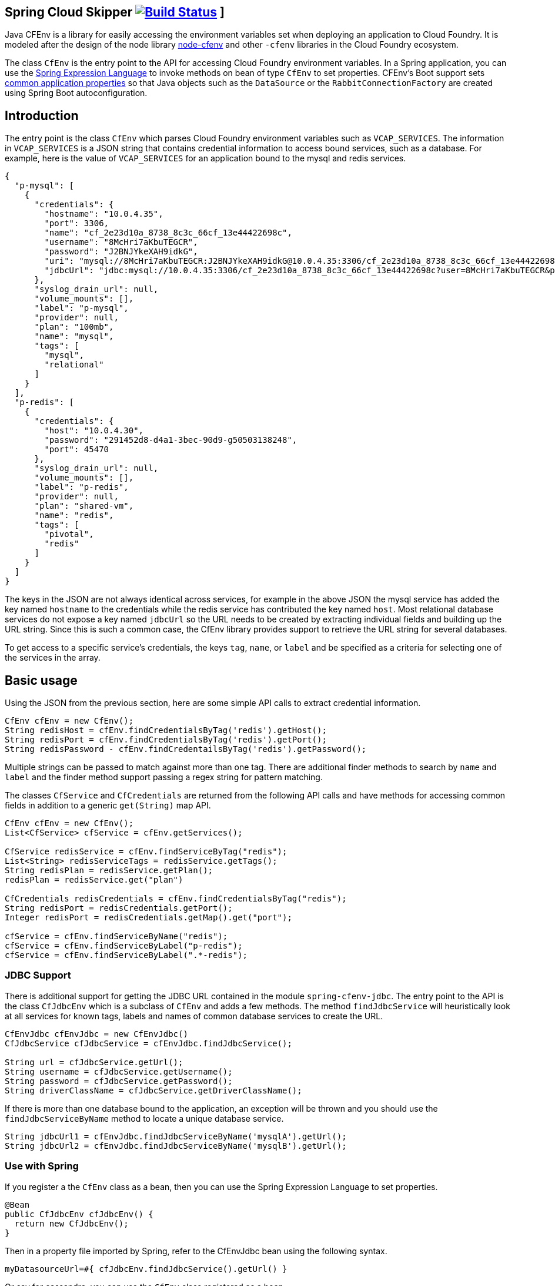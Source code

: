== Spring Cloud Skipper image:https://build.spring.io/plugins/servlet/wittified/build-status/CFENV-BMASTER[Build Status, link=https://build.spring.io/browse/CFENV-BMASTER] ]

Java CFEnv is a library for easily accessing the environment variables set when deploying an application to Cloud Foundry.
It is modeled after the design of the node library https://github.com/cloudfoundry-community/node-cfenv/[node-cfenv] and other `-cfenv` libraries in the Cloud Foundry ecosystem.

The class `CfEnv` is the entry point to the API for accessing Cloud Foundry environment variables.
In a Spring application, you can use the https://docs.spring.io/spring/docs/current/spring-framework-reference/core.html#expressions-bean-references[Spring Expression Language] to invoke methods on bean of type `CfEnv` to set properties.
CFEnv's Boot support sets https://docs.spring.io/spring-boot/docs/current/reference/html/common-application-properties.html[common application properties] so that Java objects such as the `DataSource` or the `RabbitConnectionFactory` are created using Spring Boot autoconfiguration.

== Introduction
The entry point is the class `CfEnv` which parses Cloud Foundry environment variables such as `VCAP_SERVICES`.
The information in `VCAP_SERVICES` is a JSON string that contains credential information to access bound services, such as a database.
For example, here is the value of `VCAP_SERVICES` for an application bound to the mysql and redis services.

[source,json]
----
{
  "p-mysql": [
    {
      "credentials": {
        "hostname": "10.0.4.35",
        "port": 3306,
        "name": "cf_2e23d10a_8738_8c3c_66cf_13e44422698c",
        "username": "8McHri7aKbuTEGCR",
        "password": "J2BNJYkeXAH9idkG",
        "uri": "mysql://8McHri7aKbuTEGCR:J2BNJYkeXAH9idkG@10.0.4.35:3306/cf_2e23d10a_8738_8c3c_66cf_13e44422698c?reconnect=true",
        "jdbcUrl": "jdbc:mysql://10.0.4.35:3306/cf_2e23d10a_8738_8c3c_66cf_13e44422698c?user=8McHri7aKbuTEGCR&password=J2BNJYkeXAH9idkG"
      },
      "syslog_drain_url": null,
      "volume_mounts": [],
      "label": "p-mysql",
      "provider": null,
      "plan": "100mb",
      "name": "mysql",
      "tags": [
        "mysql",
        "relational"
      ]
    }
  ],
  "p-redis": [
    {
      "credentials": {
        "host": "10.0.4.30",
        "password": "291452d8-d4a1-3bec-90d9-g50503138248",
        "port": 45470
      },
      "syslog_drain_url": null,
      "volume_mounts": [],
      "label": "p-redis",
      "provider": null,
      "plan": "shared-vm",
      "name": "redis",
      "tags": [
        "pivotal",
        "redis"
      ]
    }
  ]
}
----

The keys in the JSON are not always identical across services, for example in the above JSON the mysql service has added the key named `hostname` to the credentials while the redis service has contributed the key named `host`.
Most relational database services do not expose a key named `jdbcUrl` so the URL needs to be created by extracting individual fields and building up the URL string.  Since this is such a common case, the CfEnv library provides support to retrieve the URL string for several databases.

To get access to a specific service's credentials, the keys `tag`, `name`, or `label` and be specified as a criteria for selecting one of the services in the array.


== Basic usage
Using the JSON from the previous section, here are some simple API calls to extract credential information.

[source,java]
----
CfEnv cfEnv = new CfEnv();
String redisHost = cfEnv.findCredentialsByTag('redis').getHost();
String redisPort = cfEnv.findCredentialsByTag('redis').getPort();
String redisPassword - cfEnv.findCredentailsByTag('redis').getPassword();
----

Multiple strings can be passed to match against more than one tag.
There are additional finder methods to search by `name` and `label` and the finder method support passing a regex string for pattern matching.

The classes `CfService` and `CfCredentials` are returned from the following API calls and have methods for accessing common fields in addition to a generic `get(String)` map API.

[source,java]
----
CfEnv cfEnv = new CfEnv();
List<CfService> cfService = cfEnv.getServices();

CfService redisService = cfEnv.findServiceByTag("redis");
List<String> redisServiceTags = redisService.getTags();
String redisPlan = redisService.getPlan();
redisPlan = redisService.get("plan")

CfCredentials redisCredentials = cfEnv.findCredentialsByTag("redis");
String redisPort = redisCredentials.getPort();
Integer redisPort = redisCredentials.getMap().get("port");

cfService = cfEnv.findServiceByName("redis");
cfService = cfEnv.findServiceByLabel("p-redis");
cfService = cfEnv.findServiceByLabel(".*-redis");
----

=== JDBC Support

There is additional support for getting the JDBC URL contained in the module `spring-cfenv-jdbc`.
 The entry point to the API is the class `CfJdbcEnv` which is a subclass of `CfEnv` and adds a few methods.
 The method `findJdbcService` will heuristically look at all services for known tags, labels and names of common database services to create the URL.
[source,java]
----
CfEnvJdbc cfEnvJdbc = new CfEnvJdbc()
CfJdbcService cfJdbcService = cfEnvJdbc.findJdbcService();

String url = cfJdbcService.getUrl();
String username = cfJdbcService.getUsername();
String password = cfJdbcService.getPassword();
String driverClassName = cfJdbcService.getDriverClassName();
----

If there is more than one database bound to the application, an exception will be thrown and you should use the `findJdbcServiceByName` method to locate a unique database service.

[source,java]
----
String jdbcUrl1 = cfEnvJdbc.findJdbcServiceByName('mysqlA').getUrl();
String jdbcUrl2 = cfEnvJdbc.findJdbcServiceByName('mysqlB').getUrl();
----

=== Use with Spring

If you register a the `CfEnv` class as a bean, then you can use the Spring Expression Language to set properties.

[source,java]
----
@Bean
public CfJdbcEnv cfJdbcEnv() {
  return new CfJdbcEnv();
}
----

Then in a property file imported by Spring, refer to the CfEnvJdbc bean using the following syntax.

[source]
----
myDatasourceUrl=#{ cfJdbcEnv.findJdbcService().getUrl() }
----

Or say for cassandra, you can use the `CfEnv` class registered as a bean.

[source,java]
----
@Bean
public CfEnv cfEnv() {
  return new CfEnv();
}

----
[source]
----
cassandra.contact-points=#{ cfEnv.findCredentialsByTag('cassandra').get('node_ips') }
cassandra.username=#{ cfEnv.findCredentialsByTag('cassandra').getUserName() }
cassandra.password=#{ cfEnv.findCredentialsByTag('cassandra').getPassword() }
cassandra.port=#{ cfEnv.findCredentialsByTag('cassandra').get('cqlsh_port') }
----

=== Using Spring Boot

The module `java-cfenv-boot` provides several `EnvironmentPostProcessor` implementations that set well known Boot properties so that Boot's auto-configuration can kick in.
For example, the `CfDataSourceEnvironmentPostProcessor` sets the Boot property `spring.datasource.url`.
Just add a dependency on `java-cfenv-boot`.

=== Pushing you application to Cloud Foundry

You must disable the java buildpack's auto-reconfiguration so that you always delegate to Boot to create beans.

[source]
----
cf set-env <APP> JBP_CONFIG_SPRING_AUTO_RECONFIGURATION '{enabled: false}'
----

Since the auto-reconfiguration also set the cloud profile, you will have to do that explicitly

[source]
----
cf set-env <APP> SPRING_PROFILES_ACTIVE cloud
----


=== Building

Clone the repo and type

----
$ ./mvnw clean install
----

which will run the tests as well.


